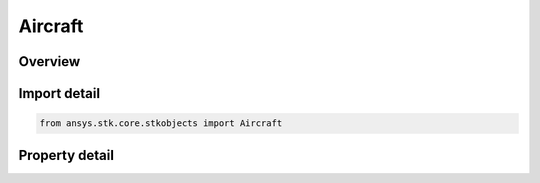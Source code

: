 Aircraft
========

.. py:class:: ansys.stk.core.stkobjects.Aircraft

   Bases: :py:class:`~ansys.stk.core.stkobjects.IStkObject`, :py:class:`~ansys.stk.core.stkobjects.ILifetimeInformation`, :py:class:`~ansys.stk.core.stkobjects.IGreatArcVehicle`, :py:class:`~ansys.stk.core.stkobjects.IProvideSpatialInfo`

   Aircraft object.

.. py:currentmodule:: Aircraft

Overview
--------

.. tab-set::

    .. tab-item:: Properties
        
        .. list-table::
            :header-rows: 0
            :widths: auto

            * - :py:attr:`~ansys.stk.core.stkobjects.Aircraft.graphics`
              - Get the aircraft's 2D Graphics properties.
            * - :py:attr:`~ansys.stk.core.stkobjects.Aircraft.graphics_3d`
              - Get the aircraft's 3D Graphics properties.
            * - :py:attr:`~ansys.stk.core.stkobjects.Aircraft.export_tools`
              - Returns the IAgAcExportTools interface.
            * - :py:attr:`~ansys.stk.core.stkobjects.Aircraft.atmosphere`
              - This property is deprecated. The new RFEnvironment property can be used to configure atmospheric models.
            * - :py:attr:`~ansys.stk.core.stkobjects.Aircraft.radar_clutter_map`
              - Returns the radar clutter map.
            * - :py:attr:`~ansys.stk.core.stkobjects.Aircraft.radar_cross_section`
              - Returns the radar cross sectoin.
            * - :py:attr:`~ansys.stk.core.stkobjects.Aircraft.laser_environment`
              - Gets the laser environment.
            * - :py:attr:`~ansys.stk.core.stkobjects.Aircraft.rf_environment`
              - Gets the RF environment.
            * - :py:attr:`~ansys.stk.core.stkobjects.Aircraft.lighting_max_step_terrain`
              - Gets or sets the maximum step size to use when computing lighting when UseTerrainInLightingComputations is true. Uses Time Dimension.
            * - :py:attr:`~ansys.stk.core.stkobjects.Aircraft.lighting_max_step_central_body_shape`
              - Gets or sets the maximum step size to use when computing lighting when UseTerrainInLightingComputations is false. Uses Time Dimension.
            * - :py:attr:`~ansys.stk.core.stkobjects.Aircraft.get_eoir`
              - Get the EOIR properties of the aircraft.



Import detail
-------------

.. code-block:: python

    from ansys.stk.core.stkobjects import Aircraft


Property detail
---------------

.. py:property:: graphics
    :canonical: ansys.stk.core.stkobjects.Aircraft.graphics
    :type: IAircraftGraphics

    Get the aircraft's 2D Graphics properties.

.. py:property:: graphics_3d
    :canonical: ansys.stk.core.stkobjects.Aircraft.graphics_3d
    :type: IAircraftGraphics3D

    Get the aircraft's 3D Graphics properties.

.. py:property:: export_tools
    :canonical: ansys.stk.core.stkobjects.Aircraft.export_tools
    :type: IAircraftExportTools

    Returns the IAgAcExportTools interface.

.. py:property:: atmosphere
    :canonical: ansys.stk.core.stkobjects.Aircraft.atmosphere
    :type: IAtmosphere

    This property is deprecated. The new RFEnvironment property can be used to configure atmospheric models.

.. py:property:: radar_clutter_map
    :canonical: ansys.stk.core.stkobjects.Aircraft.radar_clutter_map
    :type: IRadarClutterMapInheritable

    Returns the radar clutter map.

.. py:property:: radar_cross_section
    :canonical: ansys.stk.core.stkobjects.Aircraft.radar_cross_section
    :type: IRadarCrossSectionInheritable

    Returns the radar cross sectoin.

.. py:property:: laser_environment
    :canonical: ansys.stk.core.stkobjects.Aircraft.laser_environment
    :type: IPlatformLaserEnvironment

    Gets the laser environment.

.. py:property:: rf_environment
    :canonical: ansys.stk.core.stkobjects.Aircraft.rf_environment
    :type: IPlatformRFEnvironment

    Gets the RF environment.

.. py:property:: lighting_max_step_terrain
    :canonical: ansys.stk.core.stkobjects.Aircraft.lighting_max_step_terrain
    :type: float

    Gets or sets the maximum step size to use when computing lighting when UseTerrainInLightingComputations is true. Uses Time Dimension.

.. py:property:: lighting_max_step_central_body_shape
    :canonical: ansys.stk.core.stkobjects.Aircraft.lighting_max_step_central_body_shape
    :type: float

    Gets or sets the maximum step size to use when computing lighting when UseTerrainInLightingComputations is false. Uses Time Dimension.

.. py:property:: get_eoir
    :canonical: ansys.stk.core.stkobjects.Aircraft.get_eoir
    :type: IEOIR

    Get the EOIR properties of the aircraft.


